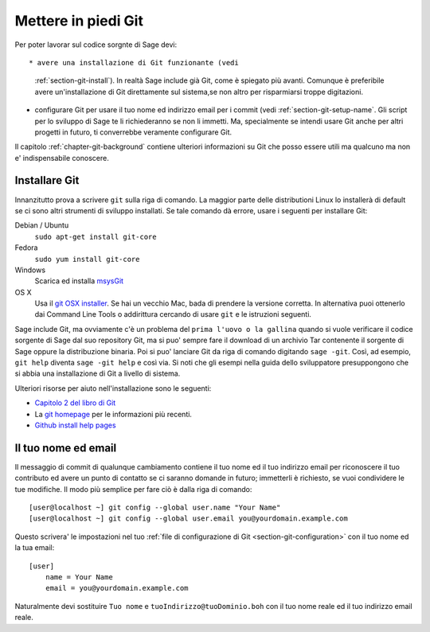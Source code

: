 .. _chapter-git-setup:

====================
Mettere in piedi Git
====================

Per poter lavorar sul codice sorgnte di Sage devi::

* avere una installazione di Git funzionante (vedi
  :ref:`section-git-install`).  In realtà Sage include già Git, come è
  spiegato più avanti. Comunque è preferibile avere un'installazione
  di Git direttamente sul sistema,se non altro per risparmiarsi troppe
  digitazioni.

* configurare Git per usare il tuo nome ed indirizzo email per i
  commit (vedi :ref:`section-git-setup-name`.  Gli script per lo
  sviluppo di Sage te li richiederanno se non li immetti. Ma,
  specialmente se intendi usare Git anche per altri progetti in
  futuro, ti converrebbe veramente configurare Git.

Il capitolo :ref:`chapter-git-background` contiene ulteriori
informazioni su Git che posso essere utili ma qualcuno ma non e'
indispensabile conoscere.


.. _section-git-install:

Installare Git
--------------

Innanzitutto prova a scrivere ``git`` sulla riga di comando. La
maggior parte delle distributioni Linux lo installerà di default se ci
sono altri strumenti di sviluppo installati. Se tale comando dà
errore, usare i seguenti per installare Git:

Debian / Ubuntu
    ``sudo apt-get install git-core``

Fedora
    ``sudo yum install git-core``

Windows
    Scarica ed installa `msysGit <http://code.google.com/p/msysgit/downloads/list>`_

OS X
    Usa il `git OSX installer
    <https://sourceforge.net/projects/git-osx-installer/files/>`_.  Se hai
    un vecchio Mac, bada di prendere la versione corretta. In alternativa
    puoi ottenerlo dai Command Line Tools o addirittura cercando di usare
    ``git`` e le istruzioni seguenti.


Sage include Git, ma ovviamente c'è un problema del ``prima l'uovo o
la gallina`` quando si vuole verificare il codice sorgente di Sage dal
suo repository Git, ma si puo' sempre fare il download di un archivio
Tar contenente il sorgente di Sage oppure la distribuzione
binaria. Poi si puo' lanciare Git da riga di comando digitando ``sage
-git``. Così, ad esempio, ``git help`` diventa ``sage -git help`` e
così via. Si noti che gli esempi nella guida dello sviluppatore
presuppongono che si abbia una installazione di Git a livello di
sistema.

Ulteriori risorse per aiuto nell'installazione sono le seguenti:

* `Capitolo 2 del libro di Git
  <http://book.git-scm.com/2_installing_git.html>`_

* La `git homepage <http://git-scm.com>`_ per le informazioni più
  recenti.

* `Github install help pages <http://help.github.com>`_


.. _section-git-setup-name:

Il tuo nome ed email
--------------------

Il messaggio di commit di qualunque cambiamento contiene il tuo nome
ed il tuo indirizzo email per riconoscere il tuo contributo ed avere
un punto di contatto se ci saranno domande in futuro; immetterli è
richiesto, se vuoi condividere le tue modifiche. Il modo più semplice
per fare ciò è dalla riga di comando::

    [user@localhost ~] git config --global user.name "Your Name"
    [user@localhost ~] git config --global user.email you@yourdomain.example.com

Questo scrivera' le impostazioni nel tuo :ref:`file di configurazione
di Git <section-git-configuration>` con il tuo nome ed la tua email::

    [user]
        name = Your Name
        email = you@yourdomain.example.com

Naturalmente devi sostituire ``Tuo nome`` e
``tuoIndirizzo@tuoDominio.boh`` con il tuo nome reale ed il tuo
indirizzo email reale.

